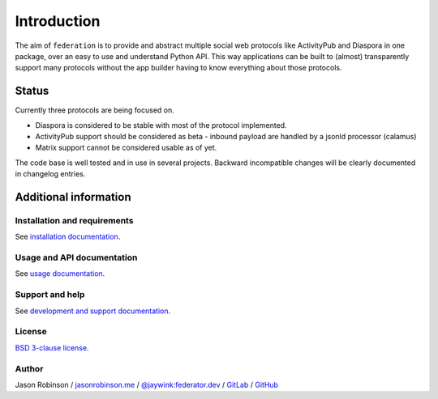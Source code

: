 Introduction
============

The aim of ``federation`` is to provide and abstract multiple social web protocols like
ActivityPub and Diaspora in one package, over an easy to use and understand Python API.
This way applications can be built to (almost) transparently support many protocols
without the app builder having to know everything about those protocols.

.. image:: _static/generic_diagram.png

Status
------

Currently three protocols are being focused on.

* Diaspora is considered to be stable with most of the protocol implemented.
* ActivityPub support should be considered as beta - inbound payload are
  handled by a jsonld processor (calamus)
* Matrix support cannot be considered usable as of yet.

The code base is well tested and in use in several projects. Backward incompatible changes
will be clearly documented in changelog entries.

Additional information
----------------------

Installation and requirements
.............................

See `installation documentation <http://federation.readthedocs.io/en/latest/install.html>`_.

Usage and API documentation
...........................

See `usage documentation <http://federation.readthedocs.io/en/latest/usage.html>`_.

Support and help
................

See `development and support documentation <http://federation.readthedocs.io/en/latest/development.html>`_.

License
.......

`BSD 3-clause license <https://www.tldrlegal.com/l/bsd3>`_.

Author
......

Jason Robinson / `jasonrobinson.me <https://jasonrobinson.me>`_ / `@jaywink:federator.dev <https://matrix.to/#/@jaywink:federator.dev>`_ / `GitLab <https://gitlab.com/jaywink>`_ / `GitHub <https://github.com/jaywink>`_

